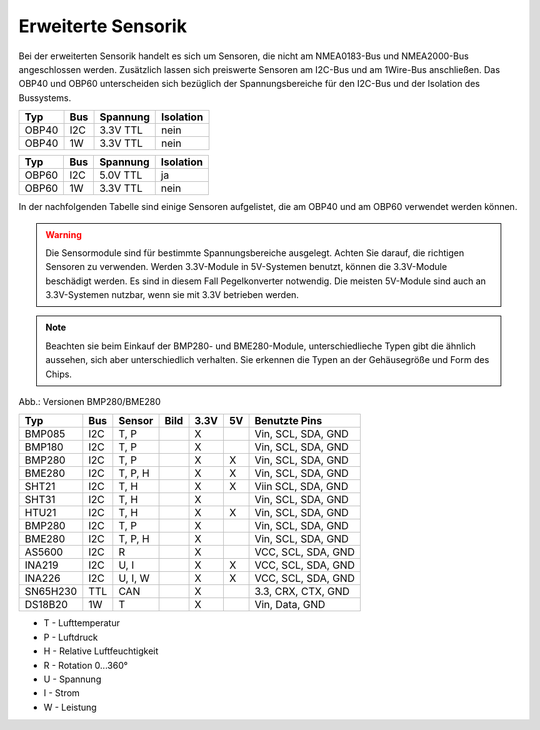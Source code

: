 Erweiterte Sensorik
===================

Bei der erweiterten Sensorik handelt es sich um Sensoren, die nicht am NMEA0183-Bus und NMEA2000-Bus angeschlossen werden. Zusätzlich lassen sich preiswerte Sensoren am I2C-Bus und am 1Wire-Bus anschließen. Das OBP40 und OBP60 unterscheiden sich bezüglich der Spannungsbereiche für den I2C-Bus und der Isolation des Bussystems.

+-------+-----+----------+-----------+
| Typ   | Bus | Spannung | Isolation |
+=======+=====+==========+===========+
| OBP40 | I2C | 3.3V TTL | nein      |
+-------+-----+----------+-----------+
| OBP40 | 1W  | 3.3V TTL | nein      |
+-------+-----+----------+-----------+

+-------+-----+----------+-----------+
| Typ   | Bus | Spannung | Isolation |
+=======+=====+==========+===========+
| OBP60 | I2C | 5.0V TTL | ja        |
+-------+-----+----------+-----------+
| OBP60 | 1W  | 3.3V TTL | nein      |
+-------+-----+----------+-----------+

In der nachfolgenden Tabelle sind einige Sensoren aufgelistet, die am OBP40 und am OBP60 verwendet werden können.

.. warning::
	Die Sensormodule sind für bestimmte Spannungsbereiche ausgelegt. Achten Sie darauf, die richtigen Sensoren zu verwenden. Werden 3.3V-Module in 5V-Systemen benutzt, können die 3.3V-Module beschädigt werden. Es sind in diesem Fall Pegelkonverter notwendig. Die meisten 5V-Module sind auch an 3.3V-Systemen nutzbar, wenn sie mit 3.3V betrieben werden.

.. note::
	Beachten sie beim Einkauf der BMP280- und BME280-Module, unterschiedlieche Typen gibt die ähnlich aussehen, sich aber unterschiedlich verhalten. Sie erkennen die Typen an der Gehäusegröße und Form des Chips.

.. image:: ../pics/BMP280_BME280_5V_3.3V.png
	:scale: 50%
Abb.: Versionen BMP280/BME280	

+----------+-----+---------+-----------------------------------------+------+----+--------------------+
| Typ      | Bus | Sensor  | Bild                                    | 3.3V | 5V | Benutzte Pins      |
+==========+=====+=========+=========================================+======+====+====================+
| BMP085   | I2C | T, P    | .. image:: ../pics/Modul_BMP085.png     |  X   |    | Vin, SCL, SDA, GND |
+----------+-----+---------+-----------------------------------------+------+----+--------------------+
| BMP180   | I2C | T, P    | .. image:: ../pics/Modul_BMP085.png     |  X   |    | Vin, SCL, SDA, GND |
+----------+-----+---------+-----------------------------------------+------+----+--------------------+
| BMP280   | I2C | T, P    | .. image:: ../pics/Modul_BMP280_1.png   |  X   |  X | Vin, SCL, SDA, GND |
+----------+-----+---------+-----------------------------------------+------+----+--------------------+
| BME280   | I2C | T, P, H | .. image:: ../pics/Modul_BME280_1.png   |  X   |  X | Vin, SCL, SDA, GND |
+----------+-----+---------+-----------------------------------------+------+----+--------------------+
| SHT21    | I2C | T, H    | .. image:: ../pics/Modul_SHT21.png      |  X   |  X | Viin SCL, SDA, GND |
+----------+-----+---------+-----------------------------------------+------+----+--------------------+
| SHT31    | I2C | T, H    | .. image:: ../pics/Modul_SHT31.png      |  X   |    | Vin, SCL, SDA, GND |
+----------+-----+---------+-----------------------------------------+------+----+--------------------+
| HTU21    | I2C | T, H    | .. image:: ../pics/Modul_SHT21.png      |  X   |  X | Vin, SCL, SDA, GND |
+----------+-----+---------+-----------------------------------------+------+----+--------------------+
| BMP280   | I2C | T, P    | .. image:: ../pics/Modul_BMP280_2.png   |  X   |    | Vin, SCL, SDA, GND |
+----------+-----+---------+-----------------------------------------+------+----+--------------------+
| BME280   | I2C | T, P, H | .. image:: ../pics/Modul_BME280_2.png   |  X   |    | Vin, SCL, SDA, GND |
+----------+-----+---------+-----------------------------------------+------+----+--------------------+
| AS5600   | I2C | R       | .. image:: ../pics/Modul_AS5600.png     |  X   |    | VCC, SCL, SDA, GND |
+----------+-----+---------+-----------------------------------------+------+----+--------------------+
| INA219   | I2C | U, I    | .. image:: ../pics/Modul_INA219.png     |  X   |  X | VCC, SCL, SDA, GND |
+----------+-----+---------+-----------------------------------------+------+----+--------------------+
| INA226   | I2C | U, I, W | .. image:: ../pics/Modul_INA226.png     |  X   |  X | VCC, SCL, SDA, GND |
+----------+-----+---------+-----------------------------------------+------+----+--------------------+
| SN65H230 | TTL | CAN     | .. image:: ../pics/Modul_CAN_2.png      |  X   |    | 3.3, CRX, CTX, GND |
+----------+-----+---------+-----------------------------------------+------+----+--------------------+
| DS18B20  | 1W  | T       | .. image:: ../pics/Modul_BMP085.png     |  X   |    | Vin, Data, GND     |
+----------+-----+---------+-----------------------------------------+------+----+--------------------+

* T - Lufttemperatur
* P - Luftdruck
* H - Relative Luftfeuchtigkeit
* R - Rotation 0...360°
* U - Spannung
* I - Strom
* W - Leistung